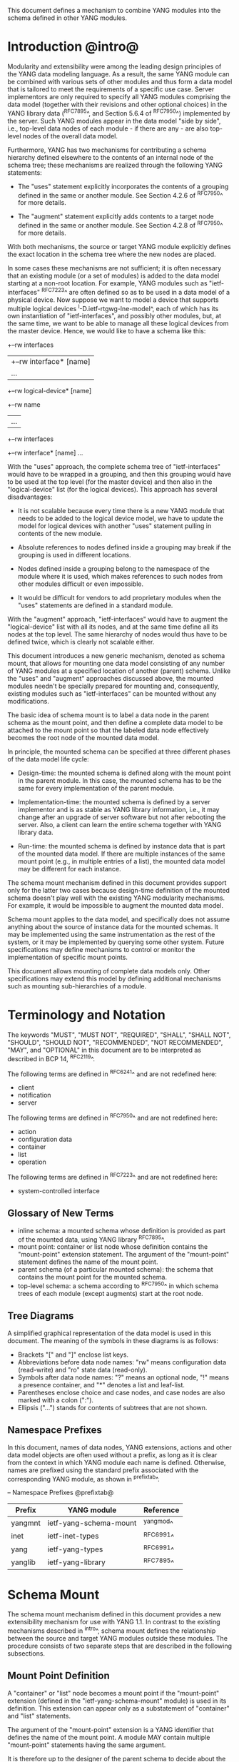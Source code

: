 # -*- org -*-

This document defines a mechanism to combine YANG modules into
the schema defined in other YANG modules.

* Introduction @intro@

Modularity and extensibility were among the leading design principles
of the YANG data modeling language. As a result, the same YANG module
can be combined with various sets of other modules and thus form a
data model that is tailored to meet the requirements of a specific use
case. Server implementors are only required to specify all YANG
modules comprising the data model (together with their revisions and
other optional choices) in the YANG library data (^RFC7895^, and Section 5.6.4
of ^RFC7950^) implemented by the server.  Such YANG modules appear
in the data model "side by side", i.e., top-level data nodes of each
module - if there are any - are also top-level nodes of the overall
data model.

Furthermore, YANG has two mechanisms for contributing a schema
hierarchy defined elsewhere to the contents of an internal node of the
schema tree; these mechanisms are realized through the following YANG
statements:

- The "uses" statement explicitly incorporates the contents of a
  grouping defined in the same or another module. See Section 4.2.6
  of ^RFC7950^ for more details.

- The "augment" statement explicitly adds contents to a target node
  defined in the same or another module. See Section 4.2.8 of
  ^RFC7950^ for more details.

With both mechanisms, the source or target YANG module explicitly
defines the exact location in the schema tree where the new nodes are
placed.

In some cases these mechanisms are not sufficient; it is often
necessary that an existing module (or a set of modules) is added to
the data model starting at a non-root location. For example, YANG
modules such as "ietf-interfaces" ^RFC7223^ are often defined so as to
be used in a data model of a physical device.  Now suppose we want to
model a device that supports multiple logical devices
^I-D.ietf-rtgwg-lne-model^, each of which has its own instantiation
of "ietf-interfaces", and possibly other modules, but, at the same
time, we want to be able to manage all these logical devices from the
master device.  Hence, we would like to have a schema like this:

  +--rw interfaces
  |  +--rw interface* [name]
  |     ...
  +--rw logical-device* [name]
     +--rw name
     |   ...
     +--rw interfaces
       +--rw interface* [name]
          ...

With the "uses" approach, the complete schema tree of "ietf-interfaces"
would have to be wrapped in a grouping, and then this grouping would
have to be used at the top level (for the master device) and then also
in the "logical-device" list (for the logical devices).  This approach
has several disadvantages:

- It is not scalable because every time there is a new YANG module
  that needs to be added to the logical device model, we have to
  update the model for logical devices with another "uses" statement
  pulling in contents of the new module.

- Absolute references to nodes defined inside a grouping may break
  if the grouping is used in different locations.

- Nodes defined inside a grouping belong to the namespace of
  the module where it is used, which makes references to such nodes
  from other modules difficult or even impossible.

- It would be difficult for vendors to add proprietary modules when
  the "uses" statements are defined in a standard module.

With the "augment" approach, "ietf-interfaces" would have to augment the
"logical-device" list with all its nodes, and at the same time define
all its nodes at the top level. The same hierarchy of nodes would thus
have to be defined twice, which is clearly not scalable either.

This document introduces a new generic mechanism, denoted as schema
mount, that allows for mounting one data model consisting of any
number of YANG modules at a specified location of another (parent)
schema. Unlike the "uses" and "augment" approaches discussed above,
the mounted modules needn't be specially prepared for mounting and,
consequently, existing modules such as "ietf-interfaces" can be
mounted without any modifications.

The basic idea of schema mount is to label a data node in the parent
schema as the mount point, and then define a complete data model to be
attached to the mount point so that the labeled data node effectively
becomes the root node of the mounted data model.

In principle, the mounted schema can be specified at three different
phases of the data model life cycle:

+ Design-time: the mounted schema is defined along with the mount
  point in the parent module. In this case, the mounted schema has to
  be the same for every implementation of the parent module.

+ Implementation-time: the mounted schema is defined by a server
  implementor and is as stable as YANG library information, i.e.,
  it may change after an upgrade of server software but not after
  rebooting the server. Also, a client can learn the entire schema
  together with YANG library data.

+ Run-time: the mounted schema is defined by instance data that is
  part of the mounted data model. If there are multiple instances of
  the same mount point (e.g., in multiple entries of a list), the
  mounted data model may be different for each instance.

The schema mount mechanism defined in this document provides support
only for the latter two cases because design-time definition of the
mounted schema doesn't play well with the existing YANG modularity
mechanisms. For example, it would be impossible to augment the mounted
data model.

Schema mount applies to the data model, and specifically does not
assume anything about the source of instance data for the mounted
schemas. It may be implemented using the same instrumentation as the
rest of the system, or it may be implemented by querying some other
system.  Future specifications may define mechanisms to control or
monitor the implementation of specific mount points.

This document allows mounting of complete data models only.  Other
specifications may extend this model by defining additional
mechanisms such as mounting sub-hierarchies of a module.

* Terminology and Notation

The keywords "MUST", "MUST NOT", "REQUIRED", "SHALL", "SHALL NOT",
"SHOULD", "SHOULD NOT", "RECOMMENDED", "NOT RECOMMENDED", "MAY", and
"OPTIONAL" in this document are to be interpreted as described in BCP
14, ^RFC2119^.

The following terms are defined in ^RFC6241^ and are not redefined
here:

- client
- notification
- server

The following terms are defined in ^RFC7950^ and are not redefined
here:

- action
- configuration data
- container
- list
- operation

The following terms are defined in ^RFC7223^ and are not redefined
here:

- system-controlled interface

** Glossary of New Terms

- inline schema: a mounted schema whose definition is provided as part
  of the mounted data, using YANG library ^RFC7895^.
- mount point: container or list node whose definition contains
  the "mount-point" extension statement. The argument of the
  "mount-point" statement defines the name of the mount point.
- parent schema (of a particular mounted schema): the schema that
  contains the mount point for the mounted schema.
- top-level schema: a schema according to ^RFC7950^ in which schema
  trees of each module (except augments) start at the root node.

** Tree Diagrams

 A simplified graphical representation of the data model is used in
 this document.  The meaning of the symbols in these diagrams is as
 follows:

- Brackets "[" and "]" enclose list keys.
- Abbreviations before data node names: "rw" means configuration
  data (read-write) and "ro" state data (read-only).
- Symbols after data node names: "?" means an optional node, "!"
  means a presence container, and "*" denotes a list and
  leaf-list.
- Parentheses enclose choice and case nodes, and case nodes are
  also marked with a colon (":").
- Ellipsis ("...") stands for contents of subtrees that are not
  shown.

** Namespace Prefixes

In this document, names of data nodes, YANG extensions, actions and
other data model objects are often used without a prefix, as long as
it is clear from the context in which YANG module each name is
defined.  Otherwise, names are prefixed using the standard prefix
associated with the corresponding YANG module, as shown in
^prefixtab^.

-- Namespace Prefixes @prefixtab@
| Prefix  | YANG module            | Reference |
|---------+------------------------+-----------|
| yangmnt | ietf-yang-schema-mount | ^yangmod^ |
| inet    | ietf-inet-types        | ^RFC6991^ |
| yang    | ietf-yang-types        | ^RFC6991^ |
| yanglib | ietf-yang-library      | ^RFC7895^ |

* Schema Mount

The schema mount mechanism defined in this document provides a new
extensibility mechanism for use with YANG 1.1. In contrast to the
existing mechanisms described in ^intro^, schema mount defines the
relationship between the source and target YANG modules outside these
modules. The procedure consists of two separate steps that are
described in the following subsections.

** Mount Point Definition

A "container" or "list" node becomes a mount point if the
"mount-point" extension (defined in the "ietf-yang-schema-mount"
module) is used in its definition. This extension can appear only as a
substatement of "container" and "list" statements.

The argument of the "mount-point" extension is a YANG identifier that
defines the name of the mount point. A module MAY contain multiple
"mount-point" statements having the same argument.

It is therefore up to the designer of the parent schema to decide
about the placement of mount points. A mount point can also be made
conditional by placing "if-feature" and/or "when" as substatements of
the "container" or "list" statement that represents the mount point.

The "mount-point" statement MUST NOT be used in a YANG version 1
module.  Note, however, that modules written in any YANG version,
including version 1, can be mounted under a mount point.

** Specification of the Mounted Schema

Mounted schemas for all mount points in the parent schema are defined
as state data in the "yangmnt:schema-mounts" container. Data in this
container is intended to be as stable as data in the top-level YANG
library ^RFC7895^. In particular, it SHOULD NOT change during the same
management session.

The "schema-mount" container has the "mount-point" list as one of its
children. Every entry of this list refers through its key to a mount
point and specifies the mounted schema.

If a mount point is defined in the parent schema but does not have an
entry in the "mount-point" list, then the mounted schema is void,
i.e., instances of that mount point MUST NOT contain any data above
those that are defined in the parent schema.

If multiple mount points with the same name are defined in the same
module - either directly or because the mount point is defined in a
grouping and the grouping is used multiple times - then the
corresponding "mount-point" entry applies equally to all such mount
points.

The "config" property of mounted schema nodes is overriden and all
nodes in the mounted schema are read-only ("config false") if at least
one of the following conditions is satisfied for a mount point:

+ The mount point is itself defined as "config false".

+ The "config" leaf in the corresponding entry of the "mount-point"
  list is set to "false".

An entry of the "mount-point" list can specify the mounted schema in
two different ways:

+ by stating that the schema is available inline, i.e., in run-time
  instance data; or

+ by referring to one or more entries of the "schema" list in the
  same instance of "schema-mounts".

In case 1, every instance of the mount point that exists in
the parent tree MUST contain a copy of YANG library data ^RFC7895^
that defines the mounted schema exactly as for a top-level data
model. A client is expected to retrieve this data from the instance
tree, possibly after creating the mount point. Instances of the same
mount point MAY use different mounted schemas.

In case 2, the mounted schema is defined by the combination
of all "schema" entries referred to in the "use-schema"
list. Optionally, a reference to a "schema" entry can be made
conditional by including the "when" leaf. Its argument is an XPath
expression that is evaluated in the parent tree with the mount point
instance as the context node. The conditional "schema" entry is used
only if the XPath expression evaluates to true. XPath expressions in
the argument of "when" may use namespace prefixes that are declared in
the "namespace" list (child of "schema-mounts").

Conditional schemas may be used, for example, in a situation where
virtual devices are of several different types and the schema for each
type is fixed and known in advance. The list of virtual devices in a
parent schema module (say "example-virtual-host") might be defined as
follows:

  list virtual-device {
    key name;
    leaf name {
      type string;
    }
    leaf type {
      type identityref {
        base virtual-device-type;
      }
    }
    container root {
      yangmnt:mount-point virtual-device;
    }

The "schema-mounts" specification in state data might contain, for
example,

  "yangmnt:schema-mounts": {
    "namespace": [
      {
        "prefix": "evh",
        "ns-uri": "http://example.org/ns/example-virtual-host"
      }
    ],
    "mount-point": [
      {
        "module": "example-virtual-host",
        "name": "root",
        "use-schema": [
          {
            "name": "virtual-router-schema",
            "when": "derived-from(../evh:type, 'evh:virtual-router')"
          },
          {
            "name": "virtual-switch-schema",
            "when": "derived-from(../evh:type, 'evh:virtual-switch')"
          }
    ],
    "schema": [
      {
        "name": "virtual-router-schema",
        "module": [
          ...
        ]
      },
      {
        "name": "virtual-switch-schema",
        "module": [
          ...
        ]
      }
    ]
  }

The schema of virtual device instances can then be controlled by setting
the "type" leaf to an appropriate identity derived from the
"virtual-device-type" base.

In case 2, the mounted schema is specified as implementation-time data
that can be retrieved together with YANG library data for the parent
schema, i.e., even before any instances of the mount point
exist. However, the mounted schema has to be the same for all instances
of the mount point (except for parts that are conditional due to
"when" leaves).

Each entry of the "schema" list contains

- a list in the YANG library format specifying all YANG modules
  (and revisions etc.) that are implemented or imported in the mounted
  schema;

- (optionally) a new "schema-mounts" specification that applies to
  mount points defined within the mounted schema.

** Multiple Levels of Schema Mount

YANG modules in a mounted schema MAY again contain mount points under
which subschemas can be mounted. Consequently, it is possible to
construct data models with an arbitrary number of schema levels. A
subschema for a mount point contained in a mounted module can be
specified in one of the following ways:

- by implementing "ietf-yang-library" and "ietf-yang-schema-mount" modules
  in the mounted schema, and specifying the subschemas exactly as it
  is done in the top-level schema

- by using the "mount-point" list inside the coresponding "schema"
  entry.

The former method is applicable to both "inline" and "use-schema"
cases whereas the latter requires the "use-schema" case. On the other
hand, the latter method allows for a compact representation of a
multi-level schema the does not rely on the presence of any instance
data.

* Refering to Data Nodes in the Parent Schema @parref@

A fundamental design principle of schema mount is that the mounted
data model works exactly as a top-level data model, i.e., it is
confined to the "mount jail". This means that all paths in the mounted
data model (in leafrefs, instance-identifiers, XPath expressions, and
target nodes of augments) are interpreted with the mount point as the
root node. YANG modules of the mounted schema as well as corresponding
instance data thus cannot refer to schema nodes or instance data
outside the mount jail.

However, this restriction is sometimes too severe. A typical example
are network instances (NI) ^I-D.ietf-rtgwg-ni-model^, where each NI has
its own routing engine but the list of interfaces is global and shared
by all NIs. If we want to model this organization with the NI schema
mounted using schema mount, the overall schema tree would look
schematically as follows:

  +--rw interfaces
  |  +--rw interface* [name]
  |     ...
  +--rw network-instances
     +--rw network-instance* [name]
        +--rw name
        +--rw root
           +--rw routing
              ...

Here, the "root" node is the mount point for the NI schema. Routing
configuration inside an NI often needs to refer to interfaces (at
least those that are assigned to the NI), which is impossible unless
such a reference can point to a node in the parent schema (interface
name).

Therefore, schema mount also allows for such references, albeit in a
limited and controlled way.  The "schema-mounts" container has
a child leaf-list named "parent-reference" that contains zero or more
module names. All modules appearing in this leaf-list MUST be
implemented in the parent schema and MUST NOT be implemented in the
mounted schema. All absolute leafref paths and instance identifiers
within the mounted data model and corresponding instance data tree are
then evaluated as follows:

- If the leftmost node-identifier (right after the initial slash)
  belongs to the namespace of a module that is listed in
  "parent-reference", then the root of the accessible tree is not the
  mount point but the root of the parent schema.

- Other rules for the "leafref" and "instance-identifier" types as
  defined in Sections 9.9 and 9.13 of ^RFC7950^ remain in effect.

It is worth emphasizing that the mount jail can be escaped only via
absolute leafref paths and instance identifiers. Relative leafref
paths, "must"/"when" expressions and schema node identifiers are still
restricted to the mounted schema.

# FIXME: what happens in this case:
#  leaf mgmt-ref {
#    typedef if:interface-ref;
#    must 'deref(.)/../type = "ethernet"';
#  }

* RPC operations and Notifications @rpcnot@

If a mounted YANG module defines an RPC operation, clients can invoke
this operation by representing it as an action defined for the
corresponding mount point, see Section 7.15 of ^RFC7950.  An example
of this is given in ^invoke-rpc^.

Similarly, if the server emits a notification defined at the top level
of any mounted module, it MUST be represented as if the
notification was connected to the mount point, see Section 7.16 of
^RFC7950^.

* Implementation Notes

Network management of devices that use a data model with schema mount
can be implemented in different ways. However, the following
implementations options are envisioned as typical:

- shared management: instance data of both parent and mounted schemas
  are accessible within the same management session.

- split management: one (master) management session has access to
  instance data of both parent and mounted schemas but, in addition,
  an extra session exists for every instance of the mount point,
  having access only to the mounted data tree.

* Data Model

This document defines the YANG 1.1 module ^RFC7950^
"ietf-yang-schema-mount", which has the following structure:

!! include-figure ietf-yang-schema-mount.tree

* Schema Mount YANG Module @yangmod@

This module references ^RFC6991^ and ^RFC7895^.

!! include-figure ietf-yang-schema-mount.yang extract-to="ietf-yang-schema-mount@2017-03-06.yang"

* IANA Considerations @iana@

This document registers a URI in the IETF XML registry
^RFC3688^.  Following the format in RFC 3688, the following
registration is requested to be made.

     URI: urn:ietf:params:xml:ns:yang:ietf-yang-schema-mount

     Registrant Contact: The IESG.

     XML: N/A, the requested URI is an XML namespace.

This document registers a YANG module in the YANG Module Names
registry ^RFC6020^.

  name:        ietf-yang-schema-mount
  namespace:   urn:ietf:params:xml:ns:yang:ietf-yang-schema-mount
  prefix:      yangmnt
  reference:   RFC XXXX

* Security Considerations

TBD

* Contributors

The idea of having some way to combine schemas from different YANG
modules into one has been proposed independently by several groups of
people: Alexander Clemm, Jan Medved, and Eric Voit
(^I-D.clemm-netmod-mount^); and Lou Berger and Christian Hopps:

- Lou Berger, LabN Consulting, L.L.C., <lberger@labn.net>
- Alexander Clemm, Huawei, <alexander.clemm@huawei.com>
- Christian Hopps, Deutsche Telekom, <chopps@chopps.org>
- Jan Medved, Cisco, <jmedved@cisco.com>
- Eric Voit, Cisco, <evoit@cisco.com>

*! start-appendix

* Example: Device Model with LNEs and NIs

This non-normative example demonstrates an implementation of the
device model as specified in Section 2 of
^I-D.ietf-rtgwg-device-model^, using both logical network elements
(LNE) and network instances (NI).

** Physical Device

The data model for the physical device may be described by this YANG
library content:

!! include-figure yang-library-ex1-device.json

** Logical Network Elements

Each LNE can have a specific data model that is determined at run
time, so it is appropriate to mount it using the "inline" method,
hence the following "schema-mounts" data:

!! include-figure schema-mounts-ex1-device.json

An administrator of the host device has to configure an entry for each
LNE instance, for example,

!! include-figure config-ex1-device.json

and then also place necessary state data as the contents of the "root"
instance, which should include at least

- YANG library data specifying the LNE's data model, for example:

!! include-figure yang-library-ex1-lne.json

- state data for interfaces assigned to the LNE instance (that
  effectively become system-controlled interfaces for the LNE), for
  example:

!! include-figure interfaces-ex1-lne.json

** Network Instances @exni@

Assuming that network instances share the same data model, it can be
mounted using the "use-schema" method as follows:

!! include-figure schema-mounts-ex1-lne.json

Note also that the "ietf-interfaces" module appears in the
"parent-reference" leaf-list for the mounted NI schema. This means
that references to LNE interfaces, such as "outgoing-interface" in
static routes, are valid despite the fact that "ietf-interfaces" isn't
part of the NI schema.

** Invoking an RPC Operation @invoke-rpc@

Assume that the mounted NI data model also implements the "ietf-isis"
module ^I-D.ietf-isis-yang-isis-cfg^. An RPC operation defined in this
module, such as "clear-adjacency", can be invoked by a client session
of a LNE's RESTCONF server as an action tied to a the mount point of a
particular network instance using a request URI like this (all on one
line):

  POST /restconf/data/ietf-network-instance:network-instances/
      network-instance=rtrA/root/ietf-isis:clear-adjacency HTTP/1.1

* Open Issues

** Referencing Mount Points Using Schema Node Identifiers @sni@

Each entry in the "mount-point" list is currently identified by two
keys, namely YANG module name and mount point name. An alternative is
to use a schema node identifier of the mount point as a single key.

For example, the "schema-mounts" data for NI (^exni^) would be changed
as follows (the "schema" list doesn't change):

!! include-figure schema-mounts-sni.json

This change would have several advantages:

- the schema mount mechanism becomes even closer to augments, which
  may simplify implementation

- if a mount point appears inside a grouping, then a different mounted
  schema can be used for each use of the grouping.

- it optionally allows for use of mount without use of the mount-point
  extension. 

** Defining the "mount-point" Extension in a Separate Module

The "inline" method of schema mounting can be further simplified by
defining the "inline" case as the default. That is, if a mount point
is defined through the "mount-point" extension but is not present in
the "mount-point" list, the "inline" schema mount is assumed.

Consequently, a data model that uses only the "inline" method could
omit the "schema-mounts" data entirely, but it still needs to use the
"mount-point" extension. In order to enable this, the definition of
the "mount-point" extension has to be moved to a YANG module of its
own.

A variant of this approach is to completely separate the "inline" and
"use-schema" cases by dedicating the "mount-point" extension for use
with the "inline" method only (with no "schema-mounts" data), and
using schema node identifiers as described in ^sni^ for the
"use-schema" case.

** Parent References

As explained in ^parref^, references to the parent schema can only be
used in absolute leafref paths and instance identifiers. However, it is
conceivable that they may be useful in other XPath expressions,
e.g. in "must" statements. The authors believe it is impossible to
allow for parent references in general XPath expressions because, for
example, in a location path "//foo:bar" it would be unclear whether
the lookup has to be started in the mounted or parent schema.

Should parent references in general XPath be needed, it would be
necessary to indicate it explicitly. One way to achieve this is to
defining a new XPath function, e.g., parent-root(), that returns the
root of the parent data tree.

** RPC Operations and Notifications in Mounted Modules

Turning RPC operations defined in mounted modules into actions tied to
the corresponding mount point (see ^rpcnot^, and similarly for
notifications) is not possible if the path to the mount point in the
parent schema contains a keyless list (Section 7.15 of ^RFC7950^). The
solutions for this corner case are possible:

+ any mount point MUST NOT have a keyless list among its ancestors

+ any mounted module MUST NOT contain RPC operations and/or
  notifications

+ specifically for each mount point, at least one of the above
  conditions MUST be satisfied.

+ treat such actions and notifications as non-existing, i.e., ignore
  them.

The first two requirements seem rather restrictive. On the other hand,
the last one is difficult to guarantee - for example, things can break
after an augment within the mounted schema.

** Tree Representation

Need to decide how/if mount points are represented in trees.

** Design-Time Mounts

The document currently doesn't provide explicit support for
design-time mounts.  Design-time mounts have been identified as
possibly for multiple cases, and it may be worthwhile to identify a
minimum or complete set of modules that must be supported under a
mount point.  This could be used in service modules that want to allow
for configuration of device-specific information.  One option could be
to add an extension that specify that a certain module is required to
be mounted.

Also, if design-time mounts are supported, it could be possible to
represent both mounts points and their required modules in tree
representations and support for such would need to be defined.


{{document:
    name ;
    ipr trust200902;
    category std;
    references back.xml;
    title "YANG Schema Mount";
    abbreviation "YANG Schema Mount";
    contributor "author:Martin Bjorklund:Tail-f Systems:mbj@tail-f.com";
    contributor "author:Ladislav Lhotka:CZ.NIC:lhotka@nic.cz";
}}
